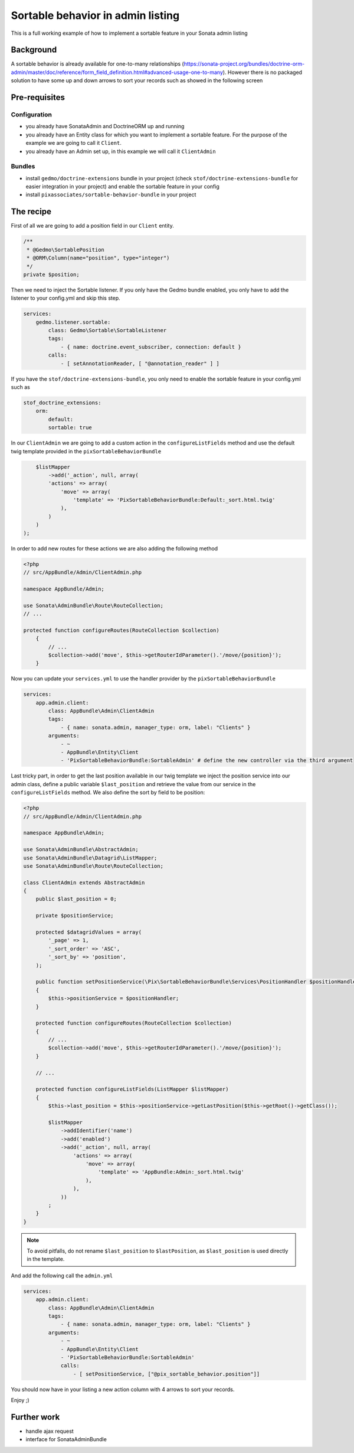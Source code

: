 Sortable behavior in admin listing
==================================

This is a full working example of how to implement a sortable feature in your Sonata admin listing

Background
----------

A sortable behavior is already available for one-to-many relationships (https://sonata-project.org/bundles/doctrine-orm-admin/master/doc/reference/form_field_definition.html#advanced-usage-one-to-many).
However there is no packaged solution to have some up and down arrows to sort
your records such as showed in the following screen

.. figure:: ../images/admin_sortable_listing.png
   :align: center
   :alt: Sortable listing
   :width: 700px


Pre-requisites
--------------

Configuration
^^^^^^^^^^^^^
- you already have SonataAdmin and DoctrineORM up and running
- you already have an Entity class for which you want to implement a sortable feature. For the purpose of the example we are going to call it ``Client``.
- you already have an Admin set up, in this example we will call it ``ClientAdmin``

Bundles
^^^^^^^
- install ``gedmo/doctrine-extensions`` bundle in your project (check ``stof/doctrine-extensions-bundle`` for easier integration in your project) and enable the sortable feature in your config
- install ``pixassociates/sortable-behavior-bundle`` in your project


The recipe
----------

First of all we are going to add a position field in our ``Client`` entity.

.. code-block:: php

    /**
     * @Gedmo\SortablePosition
     * @ORM\Column(name="position", type="integer")
     */
    private $position;


Then we need to inject the Sortable listener. If you only have the Gedmo bundle enabled, you only have to add the listener to your config.yml and skip this step.

.. code-block:: yaml

    services:
        gedmo.listener.sortable:
            class: Gedmo\Sortable\SortableListener
            tags:
                - { name: doctrine.event_subscriber, connection: default }
            calls:
                - [ setAnnotationReader, [ "@annotation_reader" ] ]


If you have the ``stof/doctrine-extensions-bundle``, you only need to enable the sortable
feature in your config.yml such as

.. code-block:: yaml

	stof_doctrine_extensions:
	    orm:
	        default:
                sortable: true


In our ``ClientAdmin`` we are going to add a custom action in the ``configureListFields`` method
and use the default twig template provided in the ``pixSortableBehaviorBundle``

.. code-block:: php

	$listMapper
	    ->add('_action', null, array(
            'actions' => array(
                'move' => array(
                    'template' => 'PixSortableBehaviorBundle:Default:_sort.html.twig'
                ),
            )
        )
    );


In order to add new routes for these actions we are also adding the following method

.. code-block:: php

    <?php
    // src/AppBundle/Admin/ClientAdmin.php

    namespace AppBundle/Admin;

    use Sonata\AdminBundle\Route\RouteCollection;
    // ...

    protected function configureRoutes(RouteCollection $collection)
	{
	    // ...
	    $collection->add('move', $this->getRouterIdParameter().'/move/{position}');
	}

Now you can update your ``services.yml`` to use the handler provider by the ``pixSortableBehaviorBundle``

.. code-block:: yaml

	services:
	    app.admin.client:
	        class: AppBundle\Admin\ClientAdmin
	        tags:
	            - { name: sonata.admin, manager_type: orm, label: "Clients" }
	        arguments:
	            - ~
	            - AppBundle\Entity\Client
	            - 'PixSortableBehaviorBundle:SortableAdmin' # define the new controller via the third argument

Last tricky part, in order to get the last position available in our twig template
we inject the position service into our admin class, define a public variable ``$last_position``
and retrieve the value from our service in the ``configureListFields`` method. We
also define the sort by field to be position:

.. code-block:: php

    <?php
    // src/AppBundle/Admin/ClientAdmin.php

    namespace AppBundle\Admin;

    use Sonata\AdminBundle\AbstractAdmin;
    use Sonata\AdminBundle\Datagrid\ListMapper;
    use Sonata\AdminBundle\Route\RouteCollection;

    class ClientAdmin extends AbstractAdmin
    {
        public $last_position = 0;

        private $positionService;

        protected $datagridValues = array(
            '_page' => 1,
            '_sort_order' => 'ASC',
            '_sort_by' => 'position',
        );

        public function setPositionService(\Pix\SortableBehaviorBundle\Services\PositionHandler $positionHandler)
        {
            $this->positionService = $positionHandler;
        }

        protected function configureRoutes(RouteCollection $collection)
        {
            // ...
            $collection->add('move', $this->getRouterIdParameter().'/move/{position}');
        }

        // ...

        protected function configureListFields(ListMapper $listMapper)
        {
            $this->last_position = $this->positionService->getLastPosition($this->getRoot()->getClass());

            $listMapper
                ->addIdentifier('name')
                ->add('enabled')
                ->add('_action', null, array(
                    'actions' => array(
                        'move' => array(
                            'template' => 'AppBundle:Admin:_sort.html.twig'
                        ),
                    ),
                ))
            ;
        }
    }

.. note::

   To avoid pitfalls, do not rename ``$last_position`` to ``$lastPosition``, as ``$last_position`` is used directly in the template.

And add the following call the ``admin.yml``

.. code-block:: yaml

    services:
        app.admin.client:
            class: AppBundle\Admin\ClientAdmin
            tags:
                - { name: sonata.admin, manager_type: orm, label: "Clients" }
            arguments:
                - ~
                - AppBundle\Entity\Client
                - 'PixSortableBehaviorBundle:SortableAdmin'
                calls:
                    - [ setPositionService, ["@pix_sortable_behavior.position"]]

You should now have in your listing a new action column with 4 arrows to sort your records.

Enjoy ;)

Further work
------------

* handle ajax request
* interface for SonataAdminBundle
